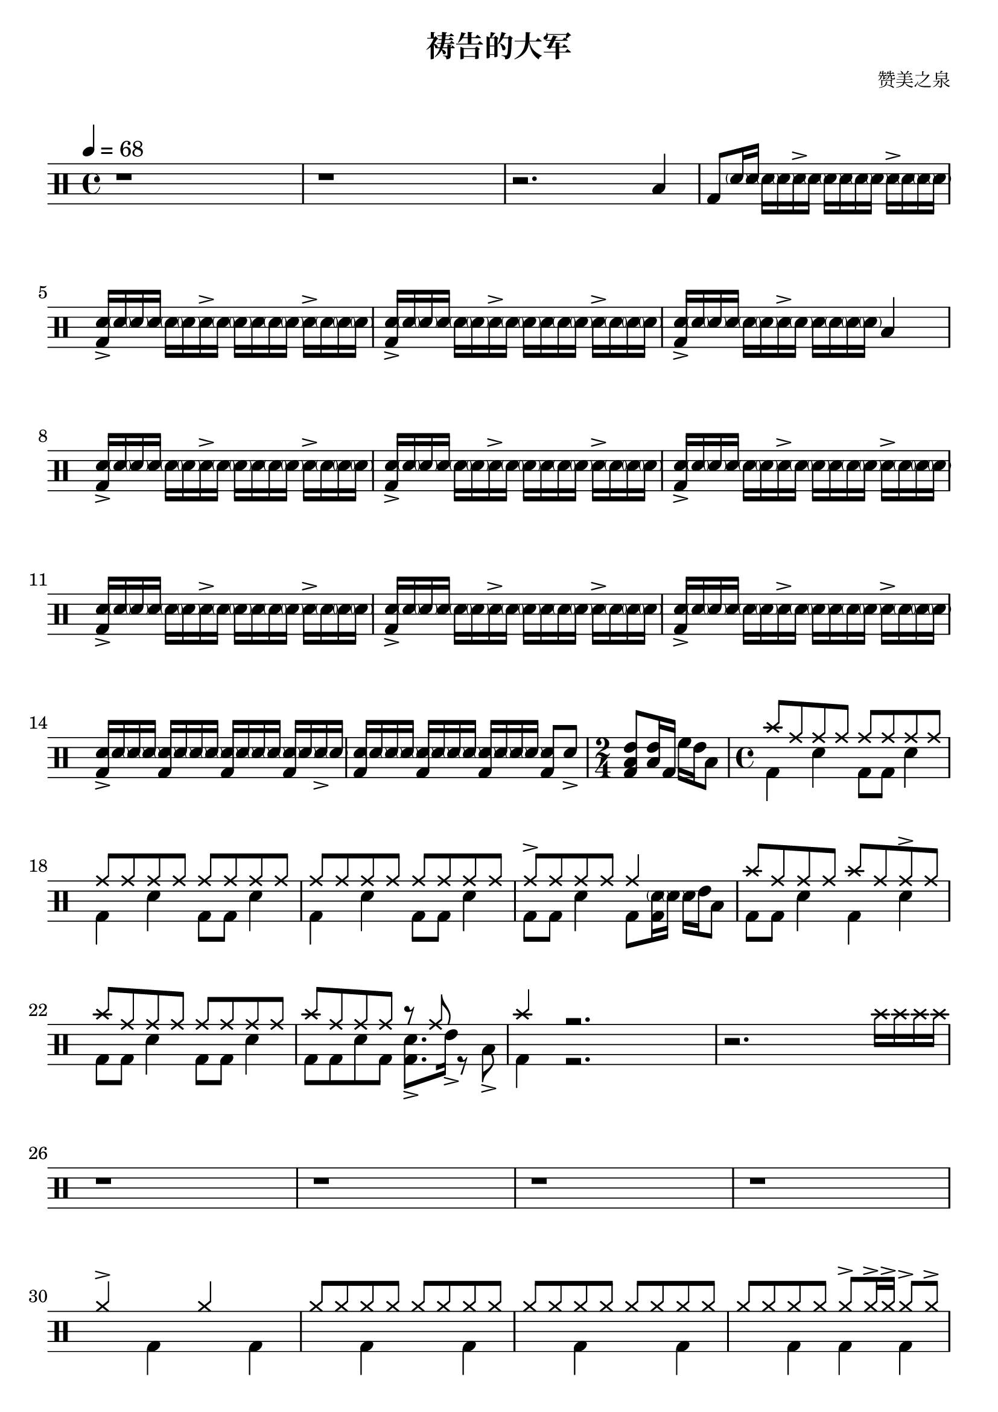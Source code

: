 \version "2.18.2"
\paper {
  #(set-paper-size "a4")
  ragged-last-bottom = ##f
}
\header {
  title = "祷告的大军"

tagline = \markup{
    \abs-fontsize #7
      {
        "Created using DrumBurp & Lilypond."
          {
          Copyleft (ɔ) 2021 
          \override #'(font-name . "Segoe UI Emoji")
            "🥝."
            } 
        "Freely distributed under the GNU Free Documentation License."
      }
  }

    composer = "赞美之泉"
  arranger = \markup{ 
           \override #'(font-name . "Segoe UI Emoji")
           \with-color #(x11-color 'YellowGreen)
            "🥝"  }}

\layout {
  #(layout-set-staff-size 24)
}

#(define (rest-score r)
  (let ((score 0)
    (yoff (ly:grob-property-data r 'Y-offset))
    (sp (ly:grob-property-data r 'staff-position)))
    (if (number? yoff)
    (set! score (+ score 2))
    (if (eq? yoff 'calculation-in-progress)
        (set! score (- score 3))))
    (and (number? sp)
     (<= 0 2 sp)
     (set! score (+ score 2))
     (set! score (- score (abs (- 1 sp)))))
    score))

#(define (merge-rests-on-positioning grob)
  (let* ((can-merge #f)
     (elts (ly:grob-object grob 'elements))
     (num-elts (and (ly:grob-array? elts)
            (ly:grob-array-length elts)))
     (two-voice? (= num-elts 2)))
    (if two-voice?
    (let* ((v1-grob (ly:grob-array-ref elts 0))
           (v2-grob (ly:grob-array-ref elts 1))
           (v1-rest (ly:grob-object v1-grob 'rest))
           (v2-rest (ly:grob-object v2-grob 'rest)))
      (and
       (ly:grob? v1-rest)
       (ly:grob? v2-rest)
       (let* ((v1-duration-log (ly:grob-property v1-rest 'duration-log))
          (v2-duration-log (ly:grob-property v2-rest 'duration-log))
          (v1-dot (ly:grob-object v1-rest 'dot))
          (v2-dot (ly:grob-object v2-rest 'dot))
          (v1-dot-count (and (ly:grob? v1-dot)
                     (ly:grob-property v1-dot 'dot-count -1)))
          (v2-dot-count (and (ly:grob? v2-dot)
                     (ly:grob-property v2-dot 'dot-count -1))))
         (set! can-merge
           (and
            (number? v1-duration-log)
            (number? v2-duration-log)
            (= v1-duration-log v2-duration-log)
            (eq? v1-dot-count v2-dot-count)))
         (if can-merge
         ;; keep the rest that looks best:
         (let* ((keep-v1? (>= (rest-score v1-rest)
                      (rest-score v2-rest)))
            (rest-to-keep (if keep-v1? v1-rest v2-rest))
            (dot-to-kill (if keep-v1? v2-dot v1-dot)))
           ;; uncomment if you're curious of which rest was chosen:
           ;;(ly:grob-set-property! v1-rest 'color green)
           ;;(ly:grob-set-property! v2-rest 'color blue)
           (ly:grob-suicide! (if keep-v1? v2-rest v1-rest))
           (if (ly:grob? dot-to-kill)
               (ly:grob-suicide! dot-to-kill))
           (ly:grob-set-property! rest-to-keep 'direction 0)
           (ly:rest::y-offset-callback rest-to-keep)))))))
    (if can-merge
    #t
    (ly:rest-collision::calc-positioning-done grob))))

    makePercent =
    #(define-music-function (parser location note) (ly:music?)
       "Make a percent repeat the same length as NOTE."
       (make-music 'PercentEvent
                   'length (ly:music-length note)))

    swing_eight = \mark \markup {
      \line \general-align #Y #DOWN { \score {
      \new Staff \with {
        fontSize = #-2
        \override StaffSymbol #'line-count = #0
        \override VerticalAxisGroup #'Y-extent = #'(0 . 0)
      }
      \relative {
        \stemUp
        \override Score.SpacingSpanner
          #'common-shortest-duration = #(ly:make-moment 3 16)
        \override Beam #'positions = #'(2.5 . 2.5)
        b'8[ b8]
      }
      \layout {
        ragged-right= ##t
        indent = 0
        \context {
        \Staff \remove "Clef_engraver"
        \remove "Time_signature_engraver" }
      }} " ="
      \score { \new Staff \with {
        fontSize = #-2
        \override StaffSymbol #'line-count = #0
        \override VerticalAxisGroup #'Y-extent = #'(0 . 0)
      }
      \relative {
        \stemUp
        \override Score.SpacingSpanner
          #'common-shortest-duration = #(ly:make-moment 3 16)
        \override Beam #'positions = #'(2.5 . 2.5)
        \times 2/3 { b'8[ r b8] }
      }
      \layout {
        ragged-right= ##t
        indent = 0
        \context {
          \Staff
          \remove "Clef_engraver"
          \remove "Time_signature_engraver" }
        }}
      \fontsize #-2
      \italic { "  swing" }
      }
    }

    swing_sixteen = \mark \markup {
      \line \general-align #Y #DOWN { \score {
      \new Staff \with {
        fontSize = #-2
        \override StaffSymbol #'line-count = #0
        \override VerticalAxisGroup #'Y-extent = #'(0 . 0)
      }
      \relative {
        \stemUp
        \override Score.SpacingSpanner
          #'common-shortest-duration = #(ly:make-moment 3 16)
        \override Beam #'positions = #'(2.5 . 2.5)
        b'16[ b16]
      }
      \layout {
        ragged-right= ##t
        indent = 0
        \context {
        \Staff \remove "Clef_engraver"
        \remove "Time_signature_engraver" }
      }} " ="
      \score { \new Staff \with {
        fontSize = #-2
        \override StaffSymbol #'line-count = #0
        \override VerticalAxisGroup #'Y-extent = #'(0 . 0)
      }
      \relative {
        \stemUp
        \override Score.SpacingSpanner
          #'common-shortest-duration = #(ly:make-moment 3 16)
        \override Beam #'positions = #'(2.5 . 2.5)
        \times 2/3 { b'16[ r b16] }
      }
      \layout {
        ragged-right= ##t
        indent = 0
        \context {
          \Staff
          \remove "Clef_engraver"
          \remove "Time_signature_engraver" }
        }}
      \fontsize #-2
      \italic { "  swing" }
      }
    }

    swing_thirtytwo = \mark \markup {
      \line \general-align #Y #DOWN { \score {
      \new Staff \with {
        fontSize = #-2
        \override StaffSymbol #'line-count = #0
        \override VerticalAxisGroup #'Y-extent = #'(0 . 0)
      }
      \relative {
        \stemUp
        \override Score.SpacingSpanner
          #'common-shortest-duration = #(ly:make-moment 3 16)
        \override Beam #'positions = #'(2.5 . 2.5)
        b'32[ b32]
      }
      \layout {
        ragged-right= ##t
        indent = 0
        \context {
        \Staff \remove "Clef_engraver"
        \remove "Time_signature_engraver" }
      }} " ="
      \score { \new Staff \with {
        fontSize = #-2
        \override StaffSymbol #'line-count = #0
        \override VerticalAxisGroup #'Y-extent = #'(0 . 0)
      }
      \relative {
        \stemUp
        \override Score.SpacingSpanner
          #'common-shortest-duration = #(ly:make-moment 3 16)
        \override Beam #'positions = #'(2.5 . 2.5)
        \times 2/3 { b'32[ r b32] }
      }
      \layout {
        ragged-right= ##t
        indent = 0
        \context {
          \Staff
          \remove "Clef_engraver"
          \remove "Time_signature_engraver" }
        }}
      \fontsize #-2
      \italic { "  swing" }
      }
    }
drumPitchNames = #'(   (footpedal . footpedal)
   (kick . kick)
   (kicka . kicka)
   (kickb . kickb)
   (kickc . kickc)
   (floortom . floortom)
   (floortoma . floortoma)
   (floortomb . floortomb)
   (floortomc . floortomc)
   (floortomd . floortomd)
   (snare . snare)
   (snarea . snarea)
   (snareb . snareb)
   (snarec . snarec)
   (snared . snared)
   (snaree . snaree)
   (midtom . midtom)
   (midtoma . midtoma)
   (midtomb . midtomb)
   (midtomc . midtomc)
   (midtomd . midtomd)
   (hightom . hightom)
   (hightoma . hightoma)
   (hightomb . hightomb)
   (hightomc . hightomc)
   (hightomd . hightomd)
   (ride . ride)
   (ridea . ridea)
   (rideb . rideb)
   (ridec . ridec)
   (hihat . hihat)
   (hihata . hihata)
   (hihatb . hihatb)
   (hihatc . hihatc)
   (hihatd . hihatd)
   (hihate . hihate)
   (hihatf . hihatf)
   (crash . crash)
   (crasha . crasha)
   (crashb . crashb)
   (hf . footpedal)
   (bd . kick)
   (bda . kicka)
   (bdb . kickb)
   (bdc . kickc)
   (ft . floortom)
   (fta . floortoma)
   (ftb . floortomb)
   (ftc . floortomc)
   (ftd . floortomd)
   (sn . snare)
   (sna . snarea)
   (snb . snareb)
   (snc . snarec)
   (snd . snared)
   (sne . snaree)
   (mt . midtom)
   (mta . midtoma)
   (mtb . midtomb)
   (mtc . midtomc)
   (mtd . midtomd)
   (ht . hightom)
   (hta . hightoma)
   (htb . hightomb)
   (htc . hightomc)
   (htd . hightomd)
   (ri . ride)
   (ria . ridea)
   (rib . rideb)
   (ric . ridec)
   (hh . hihat)
   (hha . hihata)
   (hhb . hihatb)
   (hhc . hihatc)
   (hhd . hihatd)
   (hhe . hihate)
   (hhf . hihatf)
   (cr . crash)
   (cra . crasha)
   (crb . crashb)
)

#(define dbdrums '(
   (footpedal cross #f -5)
   (kick () #f -3)
   (kicka () #f -3)
   (kickb () #f -3)
   (kickc () #f -3)
   (floortom () #f -1)
   (floortoma () #f -1)
   (floortomb () #f -1)
   (floortomc () #f -1)
   (floortomd () #f -1)
   (snare () #f 1)
   (snarea () #f 1)
   (snareb () #f 1)
   (snarec cross #f 1)
   (snared () #f 1)
   (snaree () #f 1)
   (midtom () #f 2)
   (midtoma () #f 2)
   (midtomb () #f 2)
   (midtomc () #f 2)
   (midtomd () #f 2)
   (hightom () #f 3)
   (hightoma () #f 3)
   (hightomb () #f 3)
   (hightomc () #f 3)
   (hightomd () #f 3)
   (ride cross #f 4)
   (ridea cross #f 4)
   (rideb triangle #f 4)
   (ridec cross #f 4)
   (hihat cross #f 5)
   (hihata cross #f 5)
   (hihatb cross "open" 5)
   (hihatc cross #f 5)
   (hihatd cross #f 5)
   (hihate cross "stopped" 5)
   (hihatf cross #f 5)
   (crash cross #f 6)
   (crasha cross #f 6)
   (crashb cross "stopped" 6)
))

\score {
  \new DrumStaff = "main" <<
    \set DrumStaff.drumStyleTable = #(alist->hash-table dbdrums)
    \tempo 4 = 68
    \override Score.RehearsalMark #'self-alignment-X = #LEFT
    \override Score.TimeSignature.break-visibility = #end-of-line-invisible
    \drummode {
      \time 4/4
      <<
        \new DrumVoice {
          r1
        }
      >>
      <<
        \new DrumVoice {
          r1
        }
      >>
      <<
        \new DrumVoice {
          r2. ft4
        }
      >>
      <<
        \new DrumVoice {
          bd8 <\parenthesize snb>16 sn16 <\parenthesize snb>16 <\parenthesize snb>16 sna16\accent <\parenthesize snb>16 <\parenthesize snb>16 sn16 <\parenthesize snb>16 <\parenthesize snb>16 sna16\accent <\parenthesize snb>16 <\parenthesize snb>16 <\parenthesize snb>16
        }
      >>
      <<
        \new DrumVoice {
          <bd sna>16\accent <\parenthesize snb>16 <\parenthesize snb>16 sn16 <\parenthesize snb>16 <\parenthesize snb>16 sna16\accent <\parenthesize snb>16 <\parenthesize snb>16 sn16 <\parenthesize snb>16 <\parenthesize snb>16 sna16\accent <\parenthesize snb>16 <\parenthesize snb>16 <\parenthesize snb>16
        }
      >>
      <<
        \new DrumVoice {
          <bd sna>16\accent <\parenthesize snb>16 <\parenthesize snb>16 sn16 <\parenthesize snb>16 <\parenthesize snb>16 sna16\accent <\parenthesize snb>16 <\parenthesize snb>16 sn16 <\parenthesize snb>16 <\parenthesize snb>16 sna16\accent <\parenthesize snb>16 <\parenthesize snb>16 <\parenthesize snb>16
        }
      >>
      <<
        \new DrumVoice {
          <bd sna>16\accent <\parenthesize snb>16 <\parenthesize snb>16 sn16 <\parenthesize snb>16 <\parenthesize snb>16 sna16\accent <\parenthesize snb>16 sn16 <\parenthesize snb>16 <\parenthesize snb>16 <\parenthesize snb>16 ft4
        }
      >>
      <<
        \new DrumVoice {
          <bd sna>16\accent <\parenthesize snb>16 <\parenthesize snb>16 sn16 <\parenthesize snb>16 <\parenthesize snb>16 sna16\accent <\parenthesize snb>16 <\parenthesize snb>16 sn16 <\parenthesize snb>16 <\parenthesize snb>16 sna16\accent <\parenthesize snb>16 <\parenthesize snb>16 <\parenthesize snb>16
        }
      >>
      <<
        \new DrumVoice {
          <bd sna>16\accent <\parenthesize snb>16 <\parenthesize snb>16 sn16 <\parenthesize snb>16 <\parenthesize snb>16 sna16\accent <\parenthesize snb>16 <\parenthesize snb>16 sn16 <\parenthesize snb>16 <\parenthesize snb>16 sna16\accent <\parenthesize snb>16 <\parenthesize snb>16 <\parenthesize snb>16
        }
      >>
      <<
        \new DrumVoice {
          <bd sna>16\accent <\parenthesize snb>16 <\parenthesize snb>16 sn16 <\parenthesize snb>16 <\parenthesize snb>16 sna16\accent <\parenthesize snb>16 <\parenthesize snb>16 sn16 <\parenthesize snb>16 <\parenthesize snb>16 sna16\accent <\parenthesize snb>16 <\parenthesize snb>16 <\parenthesize snb>16
        }
      >>
      <<
        \new DrumVoice {
          <bd sna>16\accent <\parenthesize snb>16 <\parenthesize snb>16 sn16 <\parenthesize snb>16 <\parenthesize snb>16 sna16\accent <\parenthesize snb>16 <\parenthesize snb>16 sn16 <\parenthesize snb>16 <\parenthesize snb>16 sna16\accent <\parenthesize snb>16 <\parenthesize snb>16 <\parenthesize snb>16
        }
      >>
      <<
        \new DrumVoice {
          <bd sna>16\accent <\parenthesize snb>16 <\parenthesize snb>16 sn16 <\parenthesize snb>16 <\parenthesize snb>16 sna16\accent <\parenthesize snb>16 <\parenthesize snb>16 sn16 <\parenthesize snb>16 <\parenthesize snb>16 sna16\accent <\parenthesize snb>16 <\parenthesize snb>16 <\parenthesize snb>16
        }
      >>
      <<
        \new DrumVoice {
          <bd sna>16\accent <\parenthesize snb>16 <\parenthesize snb>16 sn16 <\parenthesize snb>16 <\parenthesize snb>16 sna16\accent <\parenthesize snb>16 <\parenthesize snb>16 sn16 <\parenthesize snb>16 <\parenthesize snb>16 sna16\accent <\parenthesize snb>16 <\parenthesize snb>16 <\parenthesize snb>16
        }
      >>
      <<
        \new DrumVoice {
          <bd sna>16\accent <\parenthesize snb>16 <\parenthesize snb>16 <\parenthesize snb>16 <bd \parenthesize snb>16 <\parenthesize snb>16 <\parenthesize snb>16 <\parenthesize snb>16 <bd \parenthesize snb>16 <\parenthesize snb>16 <\parenthesize snb>16 <\parenthesize snb>16 <bd \parenthesize snb>16 <\parenthesize snb>16 sna16\accent <\parenthesize snb>16
        }
      >>
      <<
        \new DrumVoice {
          <bd sn>16 <\parenthesize snb>16 <\parenthesize snb>16 <\parenthesize snb>16 <bd \parenthesize snb>16 <\parenthesize snb>16 <\parenthesize snb>16 <\parenthesize snb>16 <bd \parenthesize snb>16 <\parenthesize snb>16 <\parenthesize snb>16 <\parenthesize snb>16 <bd sn>8 sna8\accent
        }
      >>
      \time 2/4
      <<
        \new DrumVoice {
          <bd ft mt>8 <ft mt>16 bd16 ht16 mt16 ft8
        }
      >>
      \time 4/4
      <<
        \new DrumVoice {
          \voiceOne
          cr8 ri8 ri8 ri8 ri8 ri8 ri8 ri8
        }
        \new DrumVoice {
          \voiceTwo
          bd4 sn4 bd8 bd8 sn4
        }
      >>
      <<
        \new DrumVoice {
          \voiceOne
          ri8 ri8 ri8 ri8 ri8 ri8 ri8 ri8
        }
        \new DrumVoice {
          \voiceTwo
          bd4 sn4 bd8 bd8 sn4
        }
      >>
      <<
        \new DrumVoice {
          \voiceOne
          ri8 ri8 ri8 ri8 ri8 ri8 ri8 ri8
        }
        \new DrumVoice {
          \voiceTwo
          bd4 sn4 bd8 bd8 sn4
        }
      >>
      <<
        \new DrumVoice {
          \voiceOne
          ria8\accent ri8 ri8 ri8 ri4 s4
        }
        \new DrumVoice {
          \voiceTwo
          bd8 bd8 sn4 bd8 <bd \parenthesize snb>16 <\parenthesize snb>16 sn16 mt16 ft8
        }
      >>
      <<
        \new DrumVoice {
          \voiceOne
          cr8 ri8 ri8 ri8 cr8 ri8 ria8\accent ri8
        }
        \new DrumVoice {
          \voiceTwo
          bd8 bd8 sn4 bd4 sn4
        }
      >>
      <<
        \new DrumVoice {
          \voiceOne
          cr8 ri8 ri8 ri8 ri8 ri8 ri8 ri8
        }
        \new DrumVoice {
          \voiceTwo
          bd8 bd8 sn4 bd8 bd8 sn4
        }
      >>
      <<
        \new DrumVoice {
          \voiceOne
          cr8 ri8 ri8 ri8 r8 ri8 s4
        }
        \new DrumVoice {
          \voiceTwo
          bd8 bd8 sn8 bd8 <bd sna>8.\accent mta16\accent r8 fta8\accent
        }
      >>
      <<
        \new DrumVoice {
          \voiceOne
          cr4 r2.
        }
        \new DrumVoice {
          \voiceTwo
          bd4 r2.
        }
      >>
      <<
        \new DrumVoice {
          r2. cr16 cr16 cr16 cr16
        }
      >>
      <<
        \new DrumVoice {
          r1
        }
      >>
      <<
        \new DrumVoice {
          r1
        }
      >>
      <<
        \new DrumVoice {
          r1
        }
      >>
      <<
        \new DrumVoice {
          r1
        }
      >>
      <<
        \new DrumVoice {
          \voiceOne
          hhc4\accent s4 hh4 s4
        }
        \new DrumVoice {
          \voiceTwo
          s4 bd4 s4 bd4
        }
      >>
      <<
        \new DrumVoice {
          \voiceOne
          hh8 hh8 hh8 hh8 hh8 hh8 hh8 hh8
        }
        \new DrumVoice {
          \voiceTwo
          s4 bd4 s4 bd4
        }
      >>
      <<
        \new DrumVoice {
          \voiceOne
          hh8 hh8 hh8 hh8 hh8 hh8 hh8 hh8
        }
        \new DrumVoice {
          \voiceTwo
          s4 bd4 s4 bd4
        }
      >>
      <<
        \new DrumVoice {
          \voiceOne
          hh8 hh8 hh8 hh8 hha8\accent hha16\accent hha16\accent hha8\accent hha8\accent
        }
        \new DrumVoice {
          \voiceTwo
          s4 bd4 bd4 bd4
        }
      >>
      <<
        \new DrumVoice {
          \voiceOne
          cr4 s4 s4 s4
        }
        \new DrumVoice {
          \voiceTwo
          <bd sna>16\accent <\parenthesize snb>16 <\parenthesize snb>16 <bd sna>16\accent <\parenthesize snb>16 <\parenthesize snb>16 <bd sna>16\accent <\parenthesize snb>16 <\parenthesize snb>16 <\parenthesize snb>16 <\parenthesize snb>16 <\parenthesize snb>16 ft8 sne16:32 sne16:32
        }
      >>
      <<
        \new DrumVoice {
          <bd sna>16\accent <\parenthesize snb>16 <\parenthesize snb>16 <bd sna>16\accent <\parenthesize snb>16 <\parenthesize snb>16 <bd sna>16\accent <\parenthesize snb>16 <\parenthesize snb>16 <\parenthesize snb>16 <\parenthesize snb>16 <\parenthesize snb>16 ft8 sne16:32 sne16:32
        }
      >>
      <<
        \new DrumVoice {
          <bd sna>16\accent <\parenthesize snb>16 <\parenthesize snb>16 <bd sna>16\accent <\parenthesize snb>16 <\parenthesize snb>16 <bd sna>16\accent <\parenthesize snb>16 <\parenthesize snb>16 <\parenthesize snb>16 <\parenthesize snb>16 <\parenthesize snb>16 ft8 sne16:32 sne16:32
        }
      >>
      <<
        \new DrumVoice {
          <bd sna>16\accent <\parenthesize snb>16 <\parenthesize snb>16 <bd sna>16\accent <\parenthesize snb>16 <\parenthesize snb>16 <bd sna>16\accent <\parenthesize snb>16 <\parenthesize snb>16 <\parenthesize snb>16 <\parenthesize snb>16 <\parenthesize snb>16 ft8 sne16:32 sne16:32
        }
      >>
      <<
        \new DrumVoice {
          <bd sna>16\accent <\parenthesize snb>16 <\parenthesize snb>16 <bd sna>16\accent <\parenthesize snb>16 <\parenthesize snb>16 <bd sna>16\accent <\parenthesize snb>16 <\parenthesize snb>16 <\parenthesize snb>16 <\parenthesize snb>16 <\parenthesize snb>16 ft8 sne16:32 sne16:32
        }
      >>
      <<
        \new DrumVoice {
          <bd sna>16\accent <\parenthesize snb>16 <\parenthesize snb>16 <bd sna>16\accent <\parenthesize snb>16 <\parenthesize snb>16 <bd sna>16\accent <\parenthesize snb>16 <\parenthesize snb>16 <\parenthesize snb>16 <\parenthesize snb>16 <\parenthesize snb>16 ft8 sne16:32 sne16:32
        }
      >>
      <<
        \new DrumVoice {
          <bd sna>16\accent <\parenthesize snb>16 <\parenthesize snb>16 <bd sna>16\accent <\parenthesize snb>16 <\parenthesize snb>16 <bd sna>16\accent <\parenthesize snb>16 <\parenthesize snb>16 <\parenthesize snb>16 <\parenthesize snb>16 <\parenthesize snb>16 ft8 sne16:32 sne16:32
        }
      >>
      <<
        \new DrumVoice {
          <bd sna>16\accent <\parenthesize snb>16 <\parenthesize snb>16 <bd sna>16\accent <\parenthesize snb>16 <\parenthesize snb>16 <bd sna>16\accent <\parenthesize snb>16 sna16\accent sna16\accent bd16 bd16 sna8\accent <ft ht>8
        }
      >>
      <<
        \new DrumVoice {
          <bda fta sna>8\accent\accent\accent <bd ft sn>8 <bd ft sn>8 <bd ft sn>8 <bd ft sn>8 <bd ft sn>8 <bd ft sn>8 <bd ft sn>8
        }
      >>
      <<
        \new DrumVoice {
          <bda fta sna>8\accent\accent\accent <bd ft sn>8 <bd ft sn>8 <bd ft sn>8 <bd ft sn>8 <bd ft sn>8 <bd ft sn>8 <bd ft sn>8
        }
      >>
      <<
        \new DrumVoice {
          <bda fta sna>8\accent\accent\accent <bd ft sn>8 <bd ft sn>8 <bd ft sn>8 <bd ft sn>8 <bd ft sn>8 <bd ft sn>8 <bd ft sn>8
        }
      >>
      <<
        \new DrumVoice {
          <bda fta sna>8\accent\accent\accent <bd ft sn>8 <bd ft sn>8 <bd ft sn>8 <bd ft sn>8 <bd ft sn>8 <bd ft sn>8 <bd ft sn>8
        }
      >>
      <<
        \new DrumVoice {
          \voiceOne
          cr4 s4 s4 s4
        }
        \new DrumVoice {
          \voiceTwo
          bd16 sne16:32 <bd sne>16:32 sne16:32 <bd sne>16:32 sne16:32 <bd sne>16:32 sne16:32 <bd sne>16:32 sne16:32 <bd sne>16:32 sne16:32 <bd sne>16:32 sne16:32 <bd sne>16:32 sne16:32
        }
      >>
      <<
        \new DrumVoice {
          \voiceOne
          cr4 s4 s4 s4
        }
        \new DrumVoice {
          \voiceTwo
          bd16 sne16:32 <bd sne>16:32 sne16:32 <bd sne>16:32 sne16:32 <bd sne>16:32 sne16:32 <bd sne>16:32 sne16:32 <bd sne>16:32 sne16:32 <bd sne>16:32 sne16:32 <bd sne>16:32 sne16:32
        }
      >>
      <<
        \new DrumVoice {
          \voiceOne
          cr4 s4 cr4 cr4
        }
        \new DrumVoice {
          \voiceTwo
          bd16 sne16:32 <bd sne>16:32 sne16:32 <bd sne>16:32 sne16:32 <bd sne>16:32 sne16:32 <bd sne>16:32 sne16:32 <bd sne>16:32 sne16:32 <bd sne>16:32 sne16:32 <bd sne>16:32 sne16:32
        }
      >>
      <<
        \new DrumVoice {
          \voiceOne
          cr4 s4 s4 <cr ri>16 <cr ri>16 <cr ri>16 <cr ri>16
        }
        \new DrumVoice {
          \voiceTwo
          <bd sne>16:32 sne16:32 <bd sne>16:32 sne16:32 <bd sne>16:32 sne16:32 <bd sne>16:32 sne16:32 <bd sna>4\accent s4
        }
      >>
      <<
        \new DrumVoice {
          \voiceOne
          cr8 ri8 ri8 ri8 ri8 ri8 <cr ri>8 ri8
        }
        \new DrumVoice {
          \voiceTwo
          bd8 bd8 sn4 bd8 bd8 sn4
        }
      >>
      <<
        \new DrumVoice {
          \voiceOne
          cr8 ri8 ri8 ri8 ri8 ri8 ri8 ri8
        }
        \new DrumVoice {
          \voiceTwo
          bd8 bd8 sn4 bd8 bd8 sn4
        }
      >>
      <<
        \new DrumVoice {
          \voiceOne
          ri8 ri8 ri8 ri8 ri8 ri8 ri8 ri8
        }
        \new DrumVoice {
          \voiceTwo
          bd8 bd8 sn4 bd8 bd8 sn4
        }
      >>
      <<
        \new DrumVoice {
          \voiceOne
          ria8\accent ri8 ri8 ri8 ri4 s4
        }
        \new DrumVoice {
          \voiceTwo
          bd8 <bd ft>8 sn8 bd8 <bd \parenthesize snb>16 <\parenthesize snb>16 <bd \parenthesize snb>8 sn16 mt16 ft8
        }
      >>
      <<
        \new DrumVoice {
          \voiceOne
          <cr ri>8 ri8 ri8 ri8 cr8 ri8 <cr ri>8 ri8
        }
        \new DrumVoice {
          \voiceTwo
          bd8 bd8 sn4 bd16 mt8 bd16 sn4
        }
      >>
      <<
        \new DrumVoice {
          \voiceOne
          cr8 ri8 ri8 ri8 ri8 ri8 ri8 ri8
        }
        \new DrumVoice {
          \voiceTwo
          bd8 bd8 sn4 bd8 bd8 sn4
        }
      >>
      <<
        \new DrumVoice {
          \voiceOne
          cr8 ri8 ri8 ri8 ri8 ri8 ri8 ri8
        }
        \new DrumVoice {
          \voiceTwo
          bd8 bd8 sn4 bd8 bd8 sn4
        }
      >>
      <<
        \new DrumVoice {
          \voiceOne
          ri8 ri8 ri8 ri8 cr4 s4
        }
        \new DrumVoice {
          \voiceTwo
          bd8 bd8 sn8 bd8 bd8 bd16 bd16 <sn ht>8 <ft mt>8
        }
      >>
      <<
        \new DrumVoice {
          \voiceOne
          <cr ri>8 ri8 ri8 ri8 cr4 cr4
        }
        \new DrumVoice {
          \voiceTwo
          bd8 bd8 sn4 bd8 mt16 mt16 sn8 ft8
        }
      >>
      <<
        \new DrumVoice {
          \voiceOne
          cr8 ri8 ri8 ri8 ri8 ri8 ri8 ri8
        }
        \new DrumVoice {
          \voiceTwo
          bd8 bd8 sn4 bd8 bd8 sn4
        }
      >>
      <<
        \new DrumVoice {
          \voiceOne
          cr8 ri8 s4 <cr ri>4 r4
        }
        \new DrumVoice {
          \voiceTwo
          bd4 sn16 mt16 ft8 bd4 r4
        }
      >>
      <<
        \new DrumVoice {
          r1
        }
      >>
    }
  >>
  \layout {
      indent = 0.0

    \context {
    \Score
      proportionalNotationDuration = #(ly:make-moment 1 10)
        \override Score.SpacingSpanner.strict-note-spacing = ##t

      \override SpacingSpanner #'uniform-stretching = ##t


            
    }
  }
}
